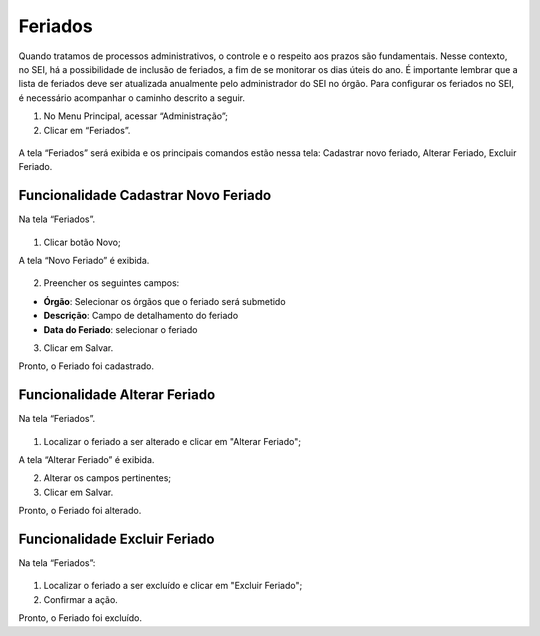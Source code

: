 Feriados
========

Quando tratamos de processos administrativos, o controle e o respeito aos prazos são fundamentais. Nesse contexto, no SEI, há a possibilidade de inclusão de feriados, a fim de se monitorar os dias úteis do ano. É importante lembrar que a lista de feriados deve ser atualizada anualmente pelo administrador do SEI no órgão.
Para configurar os feriados no SEI, é necessário acompanhar o caminho descrito a seguir.

01. No Menu Principal, acessar “Administração”;

02. Clicar em  “Feriados”.

.. figure:: _static/images/04-12_Feriados_Menu.png

A tela “Feriados” será exibida e os principais comandos estão nessa tela: Cadastrar novo feriado, Alterar Feriado, Excluir Feriado.

.. figure:: _static/images/04-12_Feriados_Lista.png


Funcionalidade Cadastrar Novo Feriado
-------------------------------------

Na tela “Feriados”. 

.. figure:: _static/images/04-12_Feriados_Lista_Novo.png

01. Clicar botão Novo;

A tela “Novo Feriado” é exibida.

.. figure:: _static/images/04-12_Feriados_Tela_Novo.png

02. Preencher os seguintes campos:

* **Órgão**: Selecionar os órgãos que o feriado será submetido
* **Descrição**: Campo de detalhamento do feriado
* **Data do Feriado**: selecionar o feriado

03. Clicar em Salvar.

Pronto, o Feriado foi cadastrado. 

Funcionalidade Alterar Feriado
------------------------------

Na tela “Feriados”. 

.. figure:: _static/images/04-12_Feriados_Lista_Alterar.png

01. Localizar o feriado a ser alterado e clicar em "Alterar Feriado";

A tela “Alterar Feriado” é exibida.
 
02. Alterar os campos pertinentes;

03. Clicar em Salvar.

Pronto, o Feriado foi alterado. 


Funcionalidade Excluir Feriado
------------------------------

Na tela “Feriados”:

.. figure:: _static/images/04-12_Feriados_Lista_Excluir.png

01. Localizar o feriado a ser excluído e clicar em "Excluir Feriado";

02. Confirmar a ação.

Pronto, o Feriado foi excluído.


